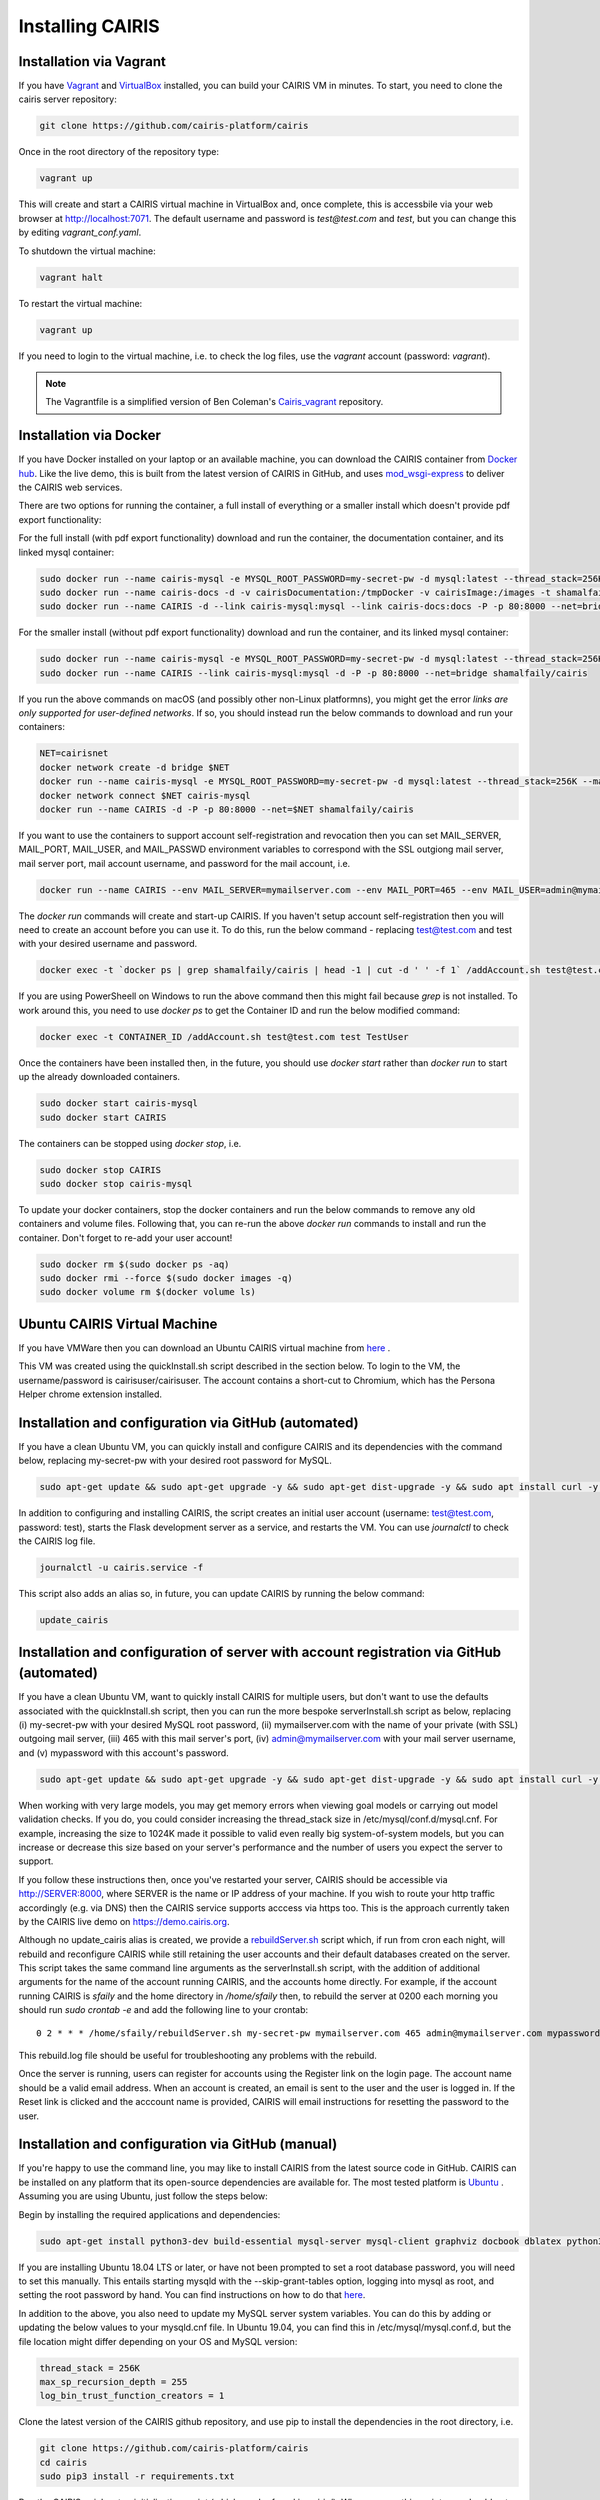 Installing CAIRIS
=================

Installation via Vagrant
~~~~~~~~~~~~~~~~~~~~~~~~

If you have `Vagrant <https://www.vagrantup.com/downloads.html>`_ and `VirtualBox <https://virtualbox.org>`_ installed, you can build your CAIRIS VM in minutes.  To start, you need to clone the cairis server repository:


.. code-block:: bash

   git clone https://github.com/cairis-platform/cairis

Once in the root directory of the repository type:

.. code-block:: bash

   vagrant up

This will create and start a CAIRIS virtual machine in VirtualBox and, once complete, this is accessbile via your web browser at http://localhost:7071. 
The default username and password is *test@test.com* and *test*, but you can change this by editing *vagrant_conf.yaml*.  

To shutdown the virtual machine:

.. code-block:: bash

   vagrant halt

To restart the virtual machine:

.. code-block:: bash

   vagrant up

If you need to login to the virtual machine, i.e. to check the log files, use the *vagrant* account (password: *vagrant*).

.. note:: 
   The Vagrantfile is a simplified version of Ben Coleman's `Cairis_vagrant <https://github.com/nebloc/Cairis-vagrant>`_ repository.


Installation via Docker
~~~~~~~~~~~~~~~~~~~~~~~

If you have Docker installed on your laptop or an available machine, you can download the CAIRIS container from `Docker hub <https://hub.docker.com/r/shamalfaily/cairis/>`_.  Like the live demo, this is built from the latest version of CAIRIS in GitHub, and uses `mod_wsgi-express <https://pypi.python.org/pypi/mod_wsgi>`_ to deliver the CAIRIS web services.

There are two options for running the container, a full install of everything or a smaller install which doesn't provide pdf export functionality:

For the full install (with pdf export functionality) download and run the container, the documentation container, and its linked mysql container:

.. code-block:: bash
 
   sudo docker run --name cairis-mysql -e MYSQL_ROOT_PASSWORD=my-secret-pw -d mysql:latest --thread_stack=256K --max_sp_recursion_depth=255 --log_bin_trust_function_creators=1
   sudo docker run --name cairis-docs -d -v cairisDocumentation:/tmpDocker -v cairisImage:/images -t shamalfaily/cairis-docs
   sudo docker run --name CAIRIS -d --link cairis-mysql:mysql --link cairis-docs:docs -P -p 80:8000 --net=bridge -v cairisDocumentation:/tmpDocker -v cairisImage:/images shamalfaily/cairis

For the smaller install (without pdf export functionality) download and run the container, and its linked mysql container:

.. code-block:: bash
 
   sudo docker run --name cairis-mysql -e MYSQL_ROOT_PASSWORD=my-secret-pw -d mysql:latest --thread_stack=256K --max_sp_recursion_depth=255 --log_bin_trust_function_creators=1
   sudo docker run --name CAIRIS --link cairis-mysql:mysql -d -P -p 80:8000 --net=bridge shamalfaily/cairis

If you run the above commands on macOS (and possibly other non-Linux platformns), you might get the error *links are only supported for user-defined networks*.  If so, you should instead run the below commands to download and run your containers:

.. code-block:: bash
   
   NET=cairisnet
   docker network create -d bridge $NET
   docker run --name cairis-mysql -e MYSQL_ROOT_PASSWORD=my-secret-pw -d mysql:latest --thread_stack=256K --max_sp_recursion_depth=255 --log_bin_trust_function_creators=1
   docker network connect $NET cairis-mysql
   docker run --name CAIRIS -d -P -p 80:8000 --net=$NET shamalfaily/cairis

If you want to use the containers to support account self-registration and revocation then you can set MAIL_SERVER, MAIL_PORT, MAIL_USER, and MAIL_PASSWD environment variables to correspond with the SSL outgiong mail server, mail server port, mail account username, and password for the mail account, i.e.

.. code-block:: bash

   docker run --name CAIRIS --env MAIL_SERVER=mymailserver.com --env MAIL_PORT=465 --env MAIL_USER=admin@mymailserver.com --env MAIL_PASSWD=mypassword -d -P -p 80:8000 --net=$NET shamalfaily/cairis

The *docker run* commands will create and start-up CAIRIS.  If you haven't setup account self-registration then you will need to create an account before you can use it.  To do this, run the below command - replacing test@test.com and test with your desired username and password. 

.. code-block:: bash

   docker exec -t `docker ps | grep shamalfaily/cairis | head -1 | cut -d ' ' -f 1` /addAccount.sh test@test.com test TestUser

If you are using PowerSheell on Windows to run the above command then this might fail because *grep* is not installed.  To work around this, you need to use *docker ps* to get the Container ID and run the below modified command:


.. code-block:: bash

   docker exec -t CONTAINER_ID /addAccount.sh test@test.com test TestUser

Once the containers have been installed then, in the future, you should use *docker start* rather than *docker run* to start up the already downloaded containers.

.. code-block:: bash
 
   sudo docker start cairis-mysql 
   sudo docker start CAIRIS

The containers can be stopped using *docker stop*, i.e.

.. code-block:: bash

   sudo docker stop CAIRIS
   sudo docker stop cairis-mysql

To update your docker containers, stop the docker containers and run the below commands to remove any old containers and volume files. Following that, you can re-run the above *docker run* commands to install and run the container.  Don't forget to re-add your user account!

.. code-block:: bash

   sudo docker rm $(sudo docker ps -aq)
   sudo docker rmi --force $(sudo docker images -q)
   sudo docker volume rm $(docker volume ls)


Ubuntu CAIRIS Virtual Machine
~~~~~~~~~~~~~~~~~~~~~~~~~~~~~

If you have VMWare then you can download an Ubuntu CAIRIS virtual machine from `here <https://drive.google.com/open?id=1DT6B_3DaoZ1a8XAI8QAhigq8LPu7lrOJ>`_ .  

This VM was created using the quickInstall.sh script described in the section below.  To login to the VM, the username/password is cairisuser/cairisuser.  The account contains a short-cut to Chromium, which has the Persona Helper chrome extension installed.


Installation and configuration via GitHub (automated)
~~~~~~~~~~~~~~~~~~~~~~~~~~~~~~~~~~~~~~~~~~~~~~~~~~~~~

If you have a clean Ubuntu VM, you can quickly install and configure CAIRIS and its dependencies with the command below, replacing my-secret-pw with your desired root password for MySQL.

.. code-block:: bash

   sudo apt-get update && sudo apt-get upgrade -y && sudo apt-get dist-upgrade -y && sudo apt install curl -y && sudo apt install net-tools -y && curl -s https://cairis.org/quickInstall.sh | bash -s my-secret-pw

In addition to configuring and installing CAIRIS, the script creates an initial user account (username: test@test.com, password: test), starts the Flask development server as a service, and restarts the VM.  You can use *journalctl* to check the CAIRIS log file.

.. code-block:: bash

   journalctl -u cairis.service -f

This script also adds an alias so, in future, you can update CAIRIS by running the below command:

.. code-block:: bash

   update_cairis

Installation and configuration of server with account registration via GitHub (automated)
~~~~~~~~~~~~~~~~~~~~~~~~~~~~~~~~~~~~~~~~~~~~~~~~~~~~~~~~~~~~~~~~~~~~~~~~~~~~~~~~~~~~~~~~~

If you have a clean Ubuntu VM, want to quickly install CAIRIS for multiple users, but don't want to use the defaults associated with the quickInstall.sh script, then you can run the more bespoke serverInstall.sh script as below, replacing (i) my-secret-pw with your desired MySQL root password, (ii) mymailserver.com with the name of your private (with SSL) outgoing mail server, (iii) 465 with this mail server's port, (iv) admin@mymailserver.com with your mail server username, and (v) mypassword with this account's password.

.. code-block:: bash

   sudo apt-get update && sudo apt-get upgrade -y && sudo apt-get dist-upgrade -y && sudo apt install curl -y && sudo apt install net-tools -y && curl -s https://cairis.org/serverInstall.sh | bash -s my-secret-pw mymailserver.com 465 admin@mymailserver.com mypassword

When working with very large models, you may get memory errors when viewing goal models or carrying out model validation checks.  If you do, you could consider increasing the thread_stack size in /etc/mysql/conf.d/mysql.cnf.  For example, increasing the size to 1024K made it possible to valid even really big system-of-system models, but you can increase or decrease this size based on your server's performance and the number of users you expect the server to support.

If you follow these instructions then, once you've restarted your server, CAIRIS should be accessible via http://SERVER:8000, where SERVER is the name or IP address of your machine.  If you wish to route your http traffic accordingly (e.g. via DNS) then the CAIRIS service supports acccess via https too.  This is the approach currently taken by the CAIRIS live demo on https://demo.cairis.org.

Although no update_cairis alias is created, we provide a `rebuildServer.sh <https://cairis.org/rebuildServer.sh>`_ script which, if run from cron each night, will rebuild and reconfigure CAIRIS while still retaining the user accounts and their default databases created on the server.  This script takes the same command line arguments as the serverInstall.sh script, with the addition of additional arguments for the name of the account running CAIRIS, and the accounts home directly.  For example, if the account running CAIRIS is *sfaily* and the home directory in */home/sfaily* then, to rebuild the server at 0200 each morning you should run *sudo crontab -e* and add the following line to your crontab::


   0 2 * * * /home/sfaily/rebuildServer.sh my-secret-pw mymailserver.com 465 admin@mymailserver.com mypassword sfaily /home/sfaily > /home/sfaily/rebuild.log 2>&1

This rebuild.log file should be useful for troubleshooting any problems with the rebuild.

Once the server is running, users can register for accounts using the Register link on the login page.  The account name should be a valid email address.  When an account is created, an email is sent to the user and the user is logged in.  If the Reset link is clicked and the acccount name is provided, CAIRIS will email instructions for resetting the password to the user.

Installation and configuration via GitHub (manual)
~~~~~~~~~~~~~~~~~~~~~~~~~~~~~~~~~~~~~~~~~~~~~~~~~~

If you're happy to use the command line, you may like to install CAIRIS from the latest source code in GitHub.  CAIRIS can be installed on any platform that its open-source dependencies are available for.  The most tested platform is `Ubuntu <http://www.ubuntu.com>`_ .  Assuming you are using Ubuntu, just follow the steps below:

Begin by installing the required applications and dependencies:

.. code-block:: bash

   sudo apt-get install python3-dev build-essential mysql-server mysql-client graphviz docbook dblatex python3-pip python3-mysqldb python3-numpy git libmysqlclient-dev --no-install-recommends texlive-latex-extra docbook-utils inkscape libxml2-dev libxslt1-dev poppler-utils python3-setuptools pandoc

If you are installing Ubuntu 18.04 LTS or later, or have not been prompted to set a root database password, you will need to set this manually.  This entails starting mysqld with the --skip-grant-tables option, logging into mysql as root, and setting the root password by hand.  You can find instructions on how to do that `here <https://linuxconfig.org/how-to-reset-root-mysql-password-on-ubuntu-18-04-bionic-beaver-linux>`_.

In addition to the above, you also need to update my MySQL server system variables. You can do this by adding or updating the below values to your mysqld.cnf file. In Ubuntu 19.04, you can find this in /etc/mysql/mysql.conf.d, but the file location might differ depending on your OS and MySQL version:

.. code-block:: bash

   thread_stack = 256K
   max_sp_recursion_depth = 255
   log_bin_trust_function_creators = 1

Clone the latest version of the CAIRIS github repository, and use pip to install the dependencies in the root directory, i.e.

.. code-block:: bash

   git clone https://github.com/cairis-platform/cairis
   cd cairis
   sudo pip3 install -r requirements.txt

Run the CAIRIS quick setup initialisation script (which can be found in cairis/).  When you run this script, you should get the below form.

.. code-block:: bash

   ./quick_setup.py

.. figure:: quick_setup_db.jpg
   :alt: Quick setup script

You can accept many of these defaults, except for the database root password, an initial username and password which need to be supplied.  Please note that the username *root* is reserved, so you should not use this.  

Details for the mail server only need to be set if you intend to provide self-service registration and reset of accounts.  This is typically only necessary if you plan to install CAIRIS to a server for multiple users.  When these settings are set, the mail server and port should be for out-going SSL traffic.

If you want more diagnostic information logged, you find it useful to change the Log Level from *warning* to *debug*.  

The static and directory and asset directory will point to the location of UI code, but these directories will not be created during this step. If you don't plan to customise your web server setup, you should retain these default values.

When you select `Ok`, the script will create a new CAIRIS database, and accompanying CAIRIS configuration file; this file will ensure that CAIRIS knows what database it needs to refer to when you start up the tool and setup the necessary environment variables.


Logout of your current account or, alternatively, reload your .bashrc file i.e.

.. code-block:: bash

   source .bashrc

The final step entails installing the UI code by running the below script in cairis/cairis/bin

.. code-block:: bash

   sudo -E ./installUI.sh

The CAIRIS UI code is managed in the `cairis-ui github repository <https://github.com/cairis-platform/cairis-ui>`_.  Running this script will setup `node <https://nodejs.org>`_ and `yarn <https://yarnpkg>`_, download the github repo, create a production version of the latest UI code and deploy to cairis/cairis/dist.
The -E flag is required, as the CAIRIS_SRC environment variable needs to be visible to root.

You should now start up your CAIRIS server.  If you plan to develop with CAIRIS, you should skip this step as you'll find it more useful to manually start the Flask development server.  For everyone else, create the following *cairis.service* file, substituting *cairisuser* for the name of your account.  Using sudo or root, copy this file to /etc/systemd/system.

.. code-block:: bash

   [Unit]
   Description=cairisd

   [Service]
   User=cairisuser
   WorkingDirectory=/home/cairisuser/cairis
   Environment="FLASK_APP=/home/cairisuser/cairis/cairis/daemon:create_app"
   Environment="FLASK_ENV=development"
   Environment="CAIRIS_CFG=/home/cairisuser/cairis.cnf"
   Environment="PYTHONPATH=${PYTHONPATH}:/home/cairisuser/cairis"
   ExecStart=flask run --port 7071
   Restart=on-failure

   [Install]
   WantedBy=multi-user.target

You can now launch cairisd as a system service:

.. code-block:: bash

   sudo systemctl enable --now /etc/systemd/system/cairis.service

[Optional] Multiple users using CAIRIS

cairisd relies on the Flask development server, which is fine for a single user, or development and troubleshooting.  However, if multiple users will use the same CAIRIS service at once, or you want to run CAIRIS in a production environment then it may be sensible to use mod_wsgi-express instead.
To do this, you will need to install the requisite Apache2 packages.

.. code-block:: bash

   sudo apt-get install apache2 apache2-dev

You will then need to use pip to install the requisite dependencies.

.. code-block:: bash

   sudo pip3 install -r wsgi_requirements.txt

You should then use mod_wsgi-express to run cairis.wsgi (also in cairis/cairis/bin):

.. code-block:: bash

   mod_wsgi-express start-server cairis.wsgi

Don't forget to modify *cairis.service* accordingly!

[Optional] Additional steps for developers

If you plan to customise CAIRIS, development extensions or fixes, you should install the requisite packages for running the tests in cairis/cairis/test.

.. code-block:: bash

   sudo pip3 install -r test_requirements.txt

To start the CAIRIS development server, set the FLASK_APP environment variable to cairis/cairis/daemon:create_app, the FLASK_ENV environment variable to development, then run:

.. code-block:: bash

   flask run --port 7071

All logged output is sent to the console where you started the development server, which is useful when it come to diagnosing any problems.  Also, if you plan to use pytest to debug any CAIRIS server code (i.e. by adding import pytest and pytest.set_trace() before any code you want to debug), the debug prompt will appear in the console.
